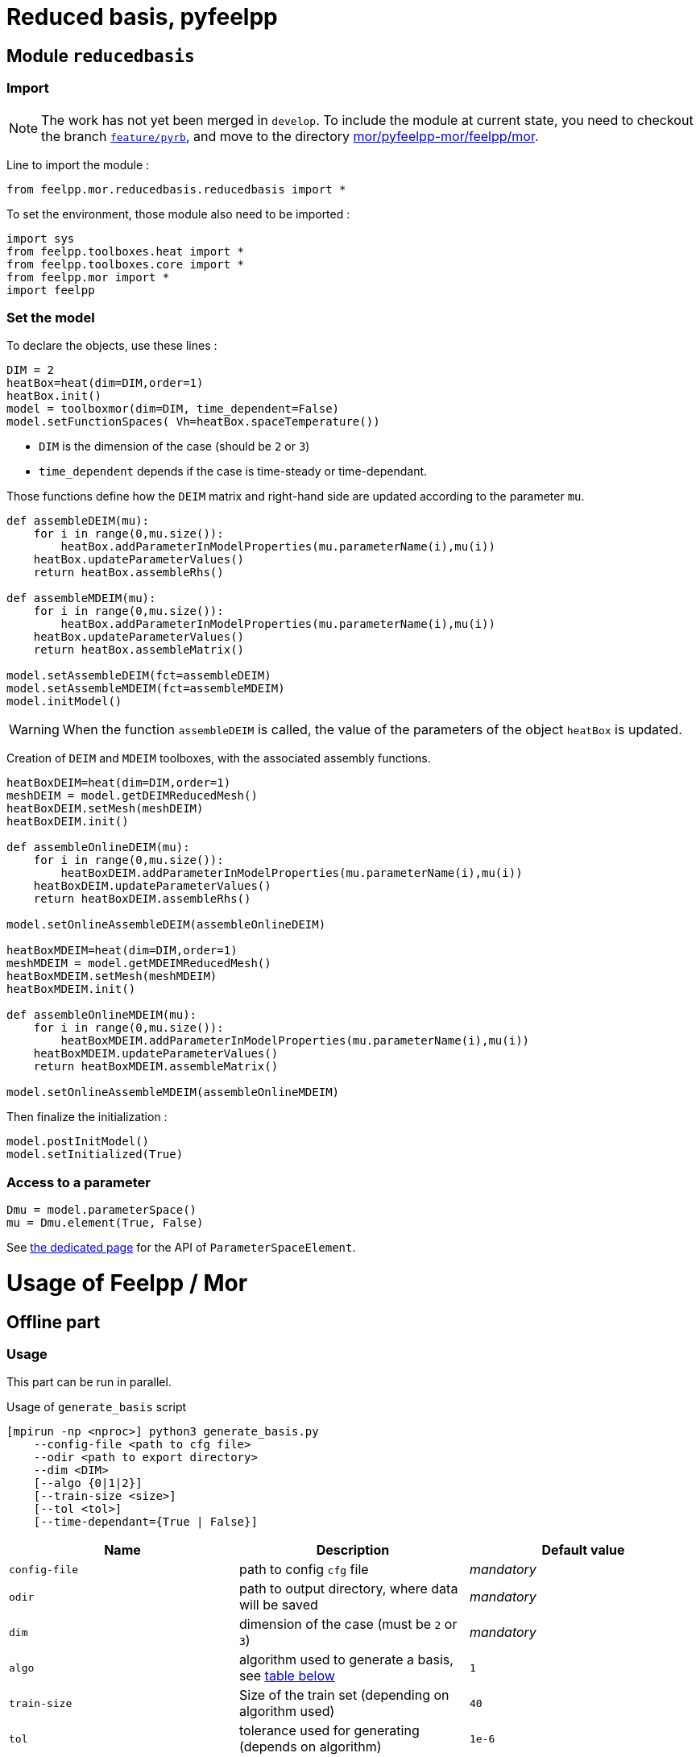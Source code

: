 = Reduced basis, pyfeelpp

== Module `reducedbasis`

:stem: latexmath

=== Import

NOTE: The work has not yet been merged in `develop`. To include the module at current state, you need to checkout the branch https://github.com/feelpp/feelpp/tree/feature/pyrb[`feature/pyrb`], and move to the directory https://github.com/feelpp/feelpp/tree/feature/pyrb/mor/pyfeelpp-mor/feelpp/mor[mor/pyfeelpp-mor/feelpp/mor].

Line to import the module :

[source, python]
----
from feelpp.mor.reducedbasis.reducedbasis import *
----

To set the environment, those module also need to be imported :

[source, python]
----
import sys
from feelpp.toolboxes.heat import *
from feelpp.toolboxes.core import *
from feelpp.mor import *
import feelpp
----


=== Set the model

To declare the objects, use these lines :

[source,python]
----
DIM = 2
heatBox=heat(dim=DIM,order=1)
heatBox.init()
model = toolboxmor(dim=DIM, time_dependent=False)
model.setFunctionSpaces( Vh=heatBox.spaceTemperature())
----

- `DIM` is the dimension of the case (should be `2` or `3`)
- `time_dependent` depends if the case is time-steady or time-dependant.

Those functions define how the `DEIM` matrix and right-hand side are updated according to the parameter `mu`.
[source,python]
----
def assembleDEIM(mu):
    for i in range(0,mu.size()):
        heatBox.addParameterInModelProperties(mu.parameterName(i),mu(i))
    heatBox.updateParameterValues()
    return heatBox.assembleRhs()

def assembleMDEIM(mu):
    for i in range(0,mu.size()):
        heatBox.addParameterInModelProperties(mu.parameterName(i),mu(i))
    heatBox.updateParameterValues()
    return heatBox.assembleMatrix()

model.setAssembleDEIM(fct=assembleDEIM)
model.setAssembleMDEIM(fct=assembleMDEIM)
model.initModel()
----

WARNING: When the function `assembleDEIM` is called, the value of the parameters of the object `heatBox` is updated.

Creation of `DEIM` and `MDEIM` toolboxes, with the associated assembly functions.


[source,python]
----
heatBoxDEIM=heat(dim=DIM,order=1)
meshDEIM = model.getDEIMReducedMesh()
heatBoxDEIM.setMesh(meshDEIM)
heatBoxDEIM.init()

def assembleOnlineDEIM(mu):
    for i in range(0,mu.size()):
        heatBoxDEIM.addParameterInModelProperties(mu.parameterName(i),mu(i))
    heatBoxDEIM.updateParameterValues()
    return heatBoxDEIM.assembleRhs()

model.setOnlineAssembleDEIM(assembleOnlineDEIM)

heatBoxMDEIM=heat(dim=DIM,order=1)
meshMDEIM = model.getMDEIMReducedMesh()
heatBoxMDEIM.setMesh(meshMDEIM)
heatBoxMDEIM.init()

def assembleOnlineMDEIM(mu):
    for i in range(0,mu.size()):
        heatBoxMDEIM.addParameterInModelProperties(mu.parameterName(i),mu(i))
    heatBoxMDEIM.updateParameterValues()
    return heatBoxMDEIM.assembleMatrix()

model.setOnlineAssembleMDEIM(assembleOnlineMDEIM)
----

Then finalize the initialization :

[soucre,python]
----
model.postInitModel()
model.setInitialized(True)
----


=== Access to a parameter

[source,python]
----
Dmu = model.parameterSpace()
mu = Dmu.element(True, False)
----

See xref:pyfeelppmor/parameters.adoc[the dedicated page] for the API of `ParameterSpaceElement`.





= Usage of Feelpp / Mor

== Offline part

=== Usage

This part can be run in parallel.

.Usage of `generate_basis` script
[source, bash]
----
[mpirun -np <nproc>] python3 generate_basis.py
    --config-file <path to cfg file>
    --odir <path to export directory>
    --dim <DIM>
    [--algo {0|1|2}]
    [--train-size <size>]
    [--tol <tol>]
    [--time-dependant={True | False}]
----

[cols="1,1,1"]
|===
|Name|Description|Default value

|`config-file`
|path to config `cfg` file
|_mandatory_

|`odir`
|path to output directory, where data will be saved
|_mandatory_

|`dim`
|dimension of the case (must be `2` or `3`)
|_mandatory_

|`algo`
|algorithm used to generate a basis, see <<Algorithms, table below>>
|`1`

|`train-size`
|Size of the train set (depending on algorithm used)
|`40`

|`tol`
|tolerance used for generating (depends on algorithm)
|`1e-6`

|`time-dependant`
|time dependant case
|`False`
|===

WARNING: The time-dependant case it net yet functionnal...


[[Algorithms]]
=== Algorithms


[cols='1,2,5']
|===
|Value|Algorithm|Description

|0
|From sample
|Generates a basis of size stem:[N=]`train-size` elements, [log-]randomly taken in the space.

|1
|Greedy algorithm
|Run the greedy algorithm on a train set of element of size `train-size`. This algorithm also stores the evolution of the maximal error bound at each step.

|2
|POD generation
|Takes the largest POD modes from a basis of size `train-size`. The resulting basis will have a size stem:[N\leqslant]`train-size`. This algorithm also stores the evolution of the maximal error bound at each step.

|===

WARNING: For now, the computation of error bound is only valid when the decomposition is coercive (_i.e._ stem:[A(\mu)=\displaystyle\sum_{q}\beta_A(\mu)A^q], with stem:[\beta_A(\mu)\geqslant 0])

[[offline]]
=== Exported files

Here is a description of the generated files :

1. A `JSON` file, exported in `odir` directory, containing the following informations :
    - `Qa` : Size of the decomposition of stem:[A(\mu)]
    - `Qf` : Size of the decomposition of stem:[F(\mu)]
    - `N` : Size of the reduced basis
    - `path` : Path where `h5` file is stored 
    - `mubar` : Values of stem:[\bar{\mu}]

2. A `h5` file, containing all the matrices used in the online part (of « small » size).

== Online part

=== Load the generated basis

The following pieces of code can be unsed in a sequential script, or even in a notebook for vizualisation.

.Load the packages
[source, python]
----
import sys, os
import numpy as np
import feelpp
import feelpp.mor.reducedbasis.reducedbasis as rb
from feelpp.toolboxes.heat import *
from feelpp.toolboxes.core import *
from feelpp.mor import *
----

.Set the environment
[source, python]
----
config_file = "path" <1>
odir = "path"<2>
dim = 2 <3>
config = feelpp.globalRepository(f'{odir}')
sys.argv = ['generate-basis']
o = toolboxes_options("heat")
o.add(makeToolboxMorOptions())

e = feelpp.Environment(sys.argv, opts=o, config=config)
----

<1> Path to the cfg file used to generate the basis
<2> Path to the directory where the offline basis is stored
<3> Dimension of the case (`2` or `3`)

.Set the toolboxmor model, necessary to run online computation
[source, python]
----
feelpp.Environment.setConfigFile(casefile)
feelpp.Environment.changeRepository(directory=odir)

heatBox = heat(dim=dim, order=1)
heatBox.init()

model = toolboxmor(dim=dim, time_dependent=time_dependant)
model.setFunctionSpaces( Vh=heatBox.spaceTemperature() )

def assembleDEIM(mu):
    for i in range(0,mu.size()):
        heatBox.addParameterInModelProperties(mu.parameterName(i), mu(i))
    heatBox.updateParameterValues()
    return heatBox.assembleRhs()

def assembleMDEIM(mu):
    for i in range(0,mu.size()):
        heatBox.addParameterInModelProperties(mu.parameterName(i), mu(i))
    heatBox.updateParameterValues()
    return heatBox.assembleMatrix()

model.setAssembleDEIM(fct=assembleDEIM)
model.setAssembleMDEIM(fct=assembleMDEIM)

model.initModel()

heatBoxDEIM = heat(dim=dim, order=1)
meshDEIM = model.getDEIMReducedMesh()
heatBoxDEIM.setMesh(meshDEIM)
heatBoxDEIM.init()

heatBoxMDEIM = heat(dim=dim, order=1)
meshMDEIM = model.getMDEIMReducedMesh()
heatBoxMDEIM.setMesh(meshMDEIM)
heatBoxMDEIM.init()

def assembleOnlineDEIM(mu):
    for i in range(0,mu.size()):
        heatBoxDEIM.addParameterInModelProperties(mu.parameterName(i),mu(i))
    heatBoxDEIM.updateParameterValues()
    return heatBoxDEIM.assembleRhs()

def assembleOnlineMDEIM(mu):
    for i in range(0,mu.size()):
        heatBoxMDEIM.addParameterInModelProperties(mu.parameterName(i),mu(i))
    heatBoxMDEIM.updateParameterValues()
    return heatBoxMDEIM.assembleMatrix()

model.setOnlineAssembleDEIM(assembleOnlineDEIM)
model.setOnlineAssembleMDEIM(assembleOnlineMDEIM)

model.postInitModel()
model.setInitialized(True)
----

.Load the generated basis
[source, python]
----
basis = rb.reducedbasis(None)
basis.loadReducedBasis('<path-to-json-file>/reducedbasis.json', model) <1>
----

<1> Path to the json file, generated in the <<offline, offline stage>>.


=== Run online computations

The space of parameters can be retreived with this line

[source, python]
----
Dmu = model.parameterSpace()
----

The resulting object `Dmu` is a `parameterSpace`, see the dedicated xref:pyfeelppmor/parameterSpace.adoc[documentation page], and the one about xref:pyfeelppmor/parameters.adoc[parameters]


.Get offline solution
[source, python]
----
uN,sN = basisSample.getSolutions(mu)
----

NOTE: In the current state of the work, the output is defined as the right-hand side member in the variational formulation of the problem.